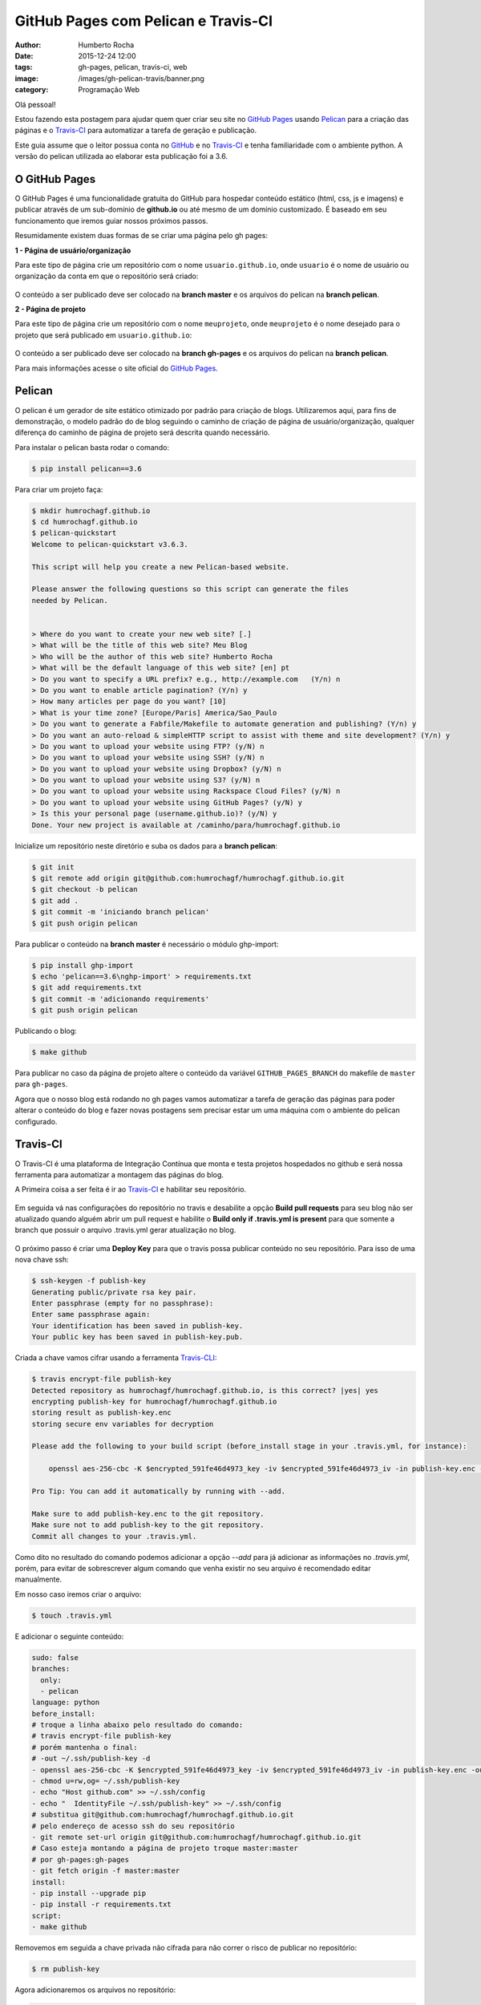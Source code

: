 GitHub Pages com Pelican e Travis-CI
====================================
:author: Humberto Rocha
:date: 2015-12-24 12:00
:tags: gh-pages, pelican, travis-ci, web
:image: /images/gh-pelican-travis/banner.png
:category: Programação Web

Olá pessoal!

Estou fazendo esta postagem para ajudar quem quer criar seu site no `GitHub Pages`_ usando `Pelican`_ para a criação das páginas e o `Travis-CI`_ para automatizar a tarefa de geração e publicação.

Este guia assume que o leitor possua conta no `GitHub`_ e no `Travis-CI`_ e tenha familiaridade com o ambiente python. A versão do pelican utilizada ao elaborar esta publicação foi a 3.6.

O GitHub Pages
--------------

O GitHub Pages é uma funcionalidade gratuita do GitHub para hospedar conteúdo estático (html, css, js e imagens) e publicar através de um sub-domínio de **github.io** ou até mesmo de um domínio customizado. É baseado em seu funcionamento que iremos guiar nossos próximos passos.

Resumidamente existem duas formas de se criar uma página pelo gh pages:

**1 - Página de usuário/organização**

Para este tipo de página crie um repositório com o nome ``usuario.github.io``, onde ``usuario`` é o nome de usuário ou organização da conta em que o repositório será criado:

.. figure:: {filename}/images/gh-pelican-travis/pagina-usuario.png
    :target: {filename}/images/gh-pelican-travis/pagina-usuario.png
    :alt: Repositório da página de usuário
    :align: center

O conteúdo a ser publicado deve ser colocado na **branch master** e os arquivos do pelican na **branch pelican**.

**2 - Página de projeto**

Para este tipo de página crie um repositório com o nome ``meuprojeto``, onde ``meuprojeto`` é o nome desejado para o projeto que será publicado em ``usuario.github.io``:

.. figure:: {filename}/images/gh-pelican-travis/pagina-projeto.png
    :target: {filename}/images/gh-pelican-travis/pagina-projeto.png
    :alt: Repositório da página de projeto
    :align: center

O conteúdo a ser publicado deve ser colocado na **branch gh-pages** e os arquivos do pelican na **branch pelican**.

Para mais informações acesse o site oficial do `GitHub Pages`_.

Pelican
-------

O pelican é um gerador de site estático otimizado por padrão para criação de blogs. Utilizaremos aqui, para fins de demonstração, o modelo padrão do de blog seguindo o caminho de criação de página de usuário/organização, qualquer diferença do caminho de página de projeto será descrita quando necessário.

Para instalar o pelican basta rodar o comando:

.. code-block:: bash

    $ pip install pelican==3.6

Para criar um projeto faça:

.. code-block:: bash

    $ mkdir humrochagf.github.io
    $ cd humrochagf.github.io
    $ pelican-quickstart
    Welcome to pelican-quickstart v3.6.3.

    This script will help you create a new Pelican-based website.

    Please answer the following questions so this script can generate the files
    needed by Pelican.


    > Where do you want to create your new web site? [.]
    > What will be the title of this web site? Meu Blog
    > Who will be the author of this web site? Humberto Rocha
    > What will be the default language of this web site? [en] pt
    > Do you want to specify a URL prefix? e.g., http://example.com   (Y/n) n
    > Do you want to enable article pagination? (Y/n) y
    > How many articles per page do you want? [10]
    > What is your time zone? [Europe/Paris] America/Sao_Paulo
    > Do you want to generate a Fabfile/Makefile to automate generation and publishing? (Y/n) y
    > Do you want an auto-reload & simpleHTTP script to assist with theme and site development? (Y/n) y
    > Do you want to upload your website using FTP? (y/N) n
    > Do you want to upload your website using SSH? (y/N) n
    > Do you want to upload your website using Dropbox? (y/N) n
    > Do you want to upload your website using S3? (y/N) n
    > Do you want to upload your website using Rackspace Cloud Files? (y/N) n
    > Do you want to upload your website using GitHub Pages? (y/N) y
    > Is this your personal page (username.github.io)? (y/N) y
    Done. Your new project is available at /caminho/para/humrochagf.github.io

Inicialize um repositório neste diretório e suba os dados para a **branch pelican**:

.. code-block:: bash

    $ git init
    $ git remote add origin git@github.com:humrochagf/humrochagf.github.io.git
    $ git checkout -b pelican
    $ git add .
    $ git commit -m 'iniciando branch pelican'
    $ git push origin pelican

Para publicar o conteúdo na **branch master** é necessário o módulo ghp-import: 

.. code-block:: bash

    $ pip install ghp-import
    $ echo 'pelican==3.6\nghp-import' > requirements.txt
    $ git add requirements.txt
    $ git commit -m 'adicionando requirements'
    $ git push origin pelican


Publicando o blog:

.. code-block:: bash

    $ make github

.. figure:: {filename}/images/gh-pelican-travis/blog.png
    :target: {filename}/images/gh-pelican-travis/blog.png
    :alt: Primeira publicação do blog
    :align: center

Para publicar no caso da página de projeto altere o conteúdo da variável ``GITHUB_PAGES_BRANCH`` do makefile de ``master`` para ``gh-pages``.

Agora que o nosso blog está rodando no gh pages vamos automatizar a tarefa de geração das páginas para poder alterar o conteúdo do blog e fazer novas postagens sem precisar estar um uma máquina com o ambiente do pelican configurado.

Travis-CI
---------

O Travis-CI é uma plataforma de Integração Contínua que monta e testa projetos hospedados no github e será nossa ferramenta para automatizar a montagem das páginas do blog.

A Primeira coisa a ser feita é ir ao `Travis-CI`_ e habilitar seu repositório.

.. figure:: {filename}/images/gh-pelican-travis/travis-repo1.png
    :target: {filename}/images/gh-pelican-travis/travis-repo1.png
    :alt: Habilitando repositório no travis
    :align: center

Em seguida vá nas configurações do repositório no travis e desabilite a opção **Build pull requests** para seu blog não ser atualizado quando alguém abrir um pull request e habilite o **Build only if .travis.yml is present** para que somente a branch que possuir o arquivo .travis.yml gerar atualização no blog.

.. figure:: {filename}/images/gh-pelican-travis/travis-repo2.png
    :target: {filename}/images/gh-pelican-travis/travis-repo2.png
    :alt: Configurando remositório no travis
    :align: center

O próximo passo é criar uma **Deploy Key** para que o travis possa publicar conteúdo no seu repositório. Para isso de uma nova chave ssh:

.. code-block:: bash

    $ ssh-keygen -f publish-key
    Generating public/private rsa key pair.
    Enter passphrase (empty for no passphrase):
    Enter same passphrase again:
    Your identification has been saved in publish-key.
    Your public key has been saved in publish-key.pub.

Criada a chave vamos cifrar usando a ferramenta `Travis-CLI`_:

.. code-block:: bash

    $ travis encrypt-file publish-key
    Detected repository as humrochagf/humrochagf.github.io, is this correct? |yes| yes
    encrypting publish-key for humrochagf/humrochagf.github.io
    storing result as publish-key.enc
    storing secure env variables for decryption

    Please add the following to your build script (before_install stage in your .travis.yml, for instance):

        openssl aes-256-cbc -K $encrypted_591fe46d4973_key -iv $encrypted_591fe46d4973_iv -in publish-key.enc -out publish-key -d

    Pro Tip: You can add it automatically by running with --add.

    Make sure to add publish-key.enc to the git repository.
    Make sure not to add publish-key to the git repository.
    Commit all changes to your .travis.yml.

Como dito no resultado do comando podemos adicionar a opção `--add` para já adicionar as informações no `.travis.yml`, porém, para evitar de sobrescrever algum comando que venha existir no seu arquivo é recomendado editar manualmente.

Em nosso caso iremos criar o arquivo:

.. code-block:: bash

    $ touch .travis.yml

E adicionar o seguinte conteúdo:

.. code-block:: yaml
    
    sudo: false
    branches:
      only:
      - pelican
    language: python
    before_install:
    # troque a linha abaixo pelo resultado do comando:
    # travis encrypt-file publish-key
    # porém mantenha o final: 
    # -out ~/.ssh/publish-key -d
    - openssl aes-256-cbc -K $encrypted_591fe46d4973_key -iv $encrypted_591fe46d4973_iv -in publish-key.enc -out ~/.ssh/publish-key -d
    - chmod u=rw,og= ~/.ssh/publish-key
    - echo "Host github.com" >> ~/.ssh/config
    - echo "  IdentityFile ~/.ssh/publish-key" >> ~/.ssh/config
    # substitua git@github.com:humrochagf/humrochagf.github.io.git
    # pelo endereço de acesso ssh do seu repositório
    - git remote set-url origin git@github.com:humrochagf/humrochagf.github.io.git
    # Caso esteja montando a página de projeto troque master:master 
    # por gh-pages:gh-pages
    - git fetch origin -f master:master
    install:
    - pip install --upgrade pip
    - pip install -r requirements.txt
    script:
    - make github

Removemos em seguida a chave privada não cifrada para não correr o risco de publicar no repositório:

.. code-block:: bash

    $ rm publish-key

Agora adicionaremos os arquivos no repositório:

.. code-block:: bash
    
    $ git add .travis.yml publish-key.enc
    $ git commit -m 'adicionando arquivos do travis'
    $ git push origin pelican

Para liberar o acesso do travis adicionaremos a deploy key no github com o conteúdo da chave pública **publish-key.pub**:

.. figure:: {filename}/images/gh-pelican-travis/deploy-key.png
    :target: {filename}/images/gh-pelican-travis/deploy-key.png
    :alt: Adicionando a deploy key no github
    :align: center

Pronto, agora podemos publicar conteúdo em nosso blog sem a necessidade de ter o pelican instalado na máquina:

.. figure:: {filename}/images/gh-pelican-travis/primeira-postagem1.png
    :target: {filename}/images/gh-pelican-travis/primeira-postagem1.png
    :alt: Fazendo a primeira postagem
    :align: center

Que o travis irá publicar para você:

.. figure:: {filename}/images/gh-pelican-travis/primeira-postagem2.png
    :target: {filename}/images/gh-pelican-travis/primeira-postagem2.png
    :alt: Blog com a primeira postagem
    :align: center

Caso você tenha animado de criar seu blog pessoal e quer saber mais sobre pelican você pode acompanhar a série do `Mind Bending`_ sobre o assunto.

.. _GitHub Pages: http://pages.github.com
.. _Pelican: http://blog.getpelican.com
.. _Travis-CI: https://travis-ci.org
.. _GitHub: http://github.com
.. _Travis-CLI: https://github.com/travis-ci/travis.rb
.. _Mind Bending: http://mindbending.org/pt/series/migrando-para-o-pelican
